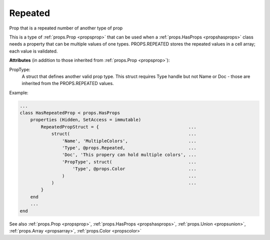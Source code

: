 .. _propsrepeated:

Repeated
========

.. class:: props.Repeated

Prop that is a repeated number of another type of prop

This is a type of :ref:`props.Prop <propsprop>` that can be used when a :ref:`props.HasProps <propshasprops>`
class needs a property that can be multiple values of one types.
PROPS.REPEATED stores the repeated values in a cell array; each value
is validated.

**Attributes** (in addition to those inherited from :ref:`props.Prop <propsprop>`):

PropType:
    A struct that defines another valid prop type. This
    struct requires Type handle but not Name or Doc - those
    are inherited from the PROPS.REPEATED values.

Example:

.. code::

    ...
    class HasRepeatedProp < props.HasProps
        properties (Hidden, SetAccess = immutable)
            RepeatedPropStruct = {                                  ...
                struct(                                             ...
                    'Name', 'MultipleColors',                       ...
                    'Type', @props.Repeated,                        ...
                    'Doc', 'This propery can hold multiple colors', ...
                    'PropType', struct(                             ...
                        'Type', @props.Color                        ...
                    )                                               ...
                )                                                   ...
            }
        end
        ...
    end

See also :ref:`props.Prop <propsprop>`, :ref:`props.HasProps <propshasprops>`, :ref:`props.Union <propsunion>`, :ref:`props.Array <propsarray>`, :ref:`props.Color <propscolor>`

